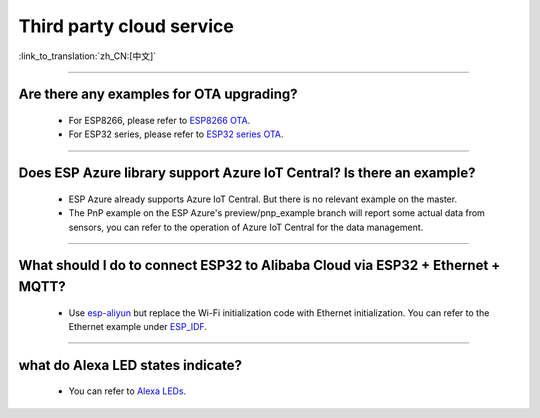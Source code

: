 Third party cloud service
=============================

:link_to_translation:`zh_CN:[中文]`

.. raw:: html

   <style>
   body {counter-reset: h2}
     h2 {counter-reset: h3}
     h2:before {counter-increment: h2; content: counter(h2) ". "}
     h3:before {counter-increment: h3; content: counter(h2) "." counter(h3) ". "}
     h2.nocount:before, h3.nocount:before, { content: ""; counter-increment: none }
   </style>

--------------


Are there any examples for OTA upgrading?
----------------------------------------------------

  - For ESP8266, please refer to `ESP8266 OTA <https://github.com/espressif/ESP8266_RTOS_SDK/tree/master/examples/system/ota>`_.
  - For ESP32 series, please refer to `ESP32 series OTA <https://github.com/espressif/esp-idf/tree/master/examples/system/ota>`_.

--------------

Does ESP Azure library support Azure IoT Central? Is there an example?
------------------------------------------------------------------------------------------------------

  - ESP Azure already supports Azure IoT Central. But there is no relevant example on the master.
  - The PnP example on the ESP Azure's preview/pnp_example branch will report some actual data  from sensors, you can refer to the operation of Azure IoT Central for the data management.

--------------

What should I do to connect ESP32 to Alibaba Cloud via ESP32 + Ethernet + MQTT?
--------------------------------------------------------------------------------------------------------------------------------
  
  - Use `esp-aliyun <https://github.com/espressif/esp-aliyun>`_ but replace the Wi-Fi initialization code with Ethernet initialization. You can refer to the Ethernet example under `ESP_IDF <https://github.com/espressif/esp-idf/tree/master/examples/ethernet>`_.

----------------------------------------------------------------------------------------------------------------------------------------------------------------

what do Alexa LED states indicate?
-----------------------------------------------------------------------------------------------------------------------------------------------------------------------------------------------------------------------------------------------------------------

  - You can refer to `Alexa LEDs <https://developer.amazon.com/en-US/docs/alexa/alexa-voice-service/ux-design-attention.html#LEDs>`_.
